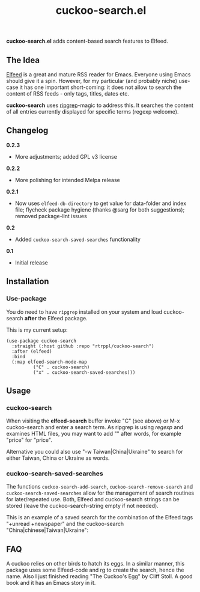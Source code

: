 #+title: cuckoo-search.el

*cuckoo-search.el* adds content-based search features to Elfeed.

** The Idea

[[https://github.com/skeeto/elfeed][Elfeed]] is a great and mature RSS reader for Emacs. Everyone using Emacs should give it a spin. However, for my particular (and probably niche) use-case it has one important short-coming: it does not allow to search the content of RSS feeds - only tags, titles, dates etc. 

*cuckoo-search* uses [[https://github.com/BurntSushi/ripgrep][ripgrep]]-magic to address this. It searches the content of all entries currently displayed for specific terms (regexp welcome). 

** Changelog

*0.2.3*
- More adjustments; added GPL v3 license

*0.2.2*
- More polishing for intended Melpa release

*0.2.1*
- Now uses =elfeed-db-directory= to get value for data-folder and index file; flycheck package hygiene (thanks @sarg for both suggestions); removed package-lint issues

*0.2*
- Added =cuckoo-search-saved-searches= functionality

*0.1*
- Initial release

** Installation 

*** Use-package

You do need to have =ripgrep= installed on your system and load cuckoo-search *after* the Elfeed package. 

This is my current setup:

#+begin_src elisp
(use-package cuckoo-search
  :straight (:host github :repo "rtrppl/cuckoo-search")
  :after (elfeed)
  :bind
  (:map elfeed-search-mode-map
	      ("C" . cuckoo-search)
	      ("x" . cuckoo-search-saved-searches)))
#+end_src

** Usage

*** cuckoo-search

When visiting the *elfeed-search* buffer invoke "C" (see above) or M-x cuckoo-search and enter a search term. As ripgrep is using /regexp/ and examines HTML files, you may want to add "\w" after words, for example "price\w" for "price".

Alternative you could also use "-w Taiwan|China|Ukraine" to search for either Taiwan, China or Ukraine as words.


*** cuckoo-search-saved-searches

The functions =cuckoo-search-add-search=, =cuckoo-search-remove-search= and =cuckoo-search-saved-searches= allow for the management of search routines for later/repeated use. Both, Elfeed and cuckoo-search strings can be stored (leave the cuckoo-search-string empty if not needed).

This is an example of a saved search for the combination of the Elfeed tags "+unread +newspaper" and the cuckoo-search "China|chinese|Taiwan|Ukraine":

#+BEGIN_HTML
<img src="/cuckoo-search-example.png" alt="An example of a cuckoo-search-saved search.">
#+END_HTML


** FAQ

A cuckoo relies on other birds to hatch its eggs. In a similar manner, this package uses some Elfeed-code and rg to create the search, hence the name. Also I just finished reading "The Cuckoo's Egg" by Cliff Stoll. A good book and it has an Emacs story in it. 
